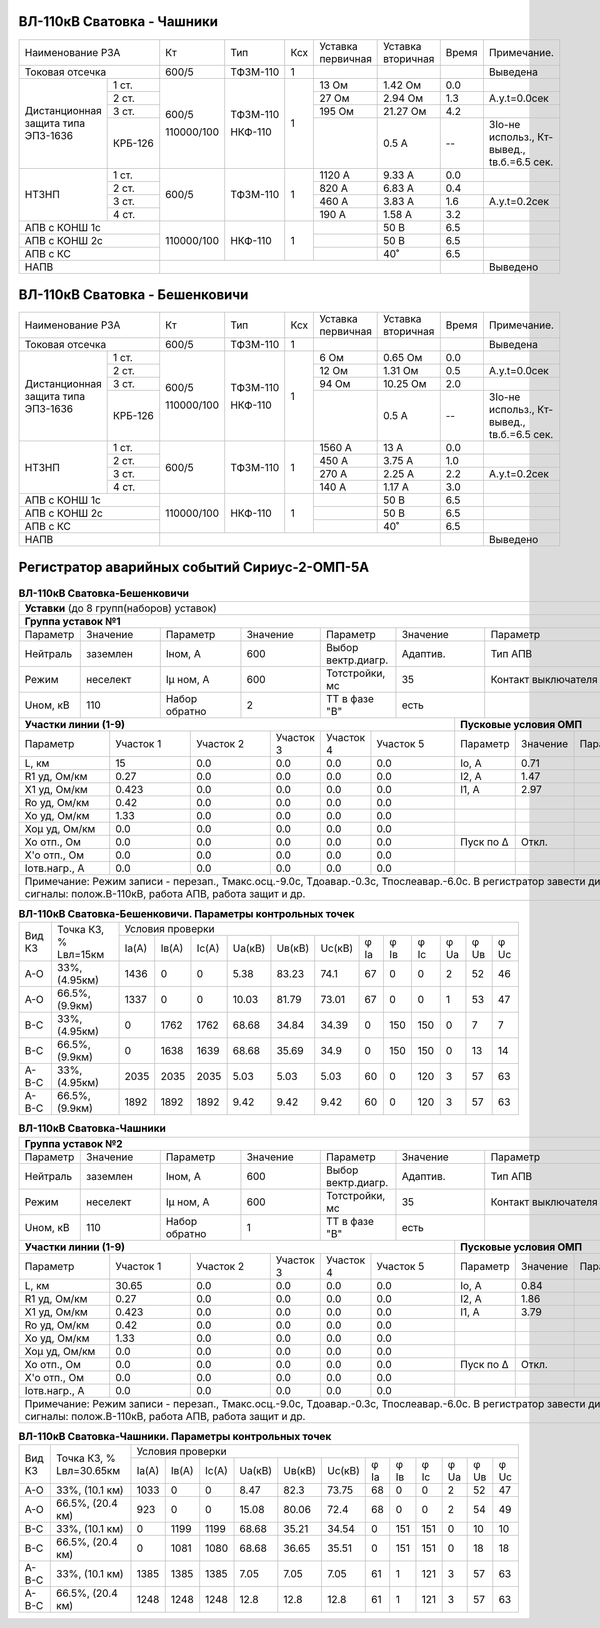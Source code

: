 ВЛ-110кВ Сватовка - Чашники
~~~~~~~~~~~~~~~~~~~~~~~~~~~

+-----------------------------+----------+--------+---+---------+---------+-----+----------------+
|Наименование РЗА             | Кт       | Тип    |Ксх|Уставка  |Уставка  |Время|Примечание.     |
|                             |          |        |   |первичная|вторичная|     |                |
+-----------------------------+----------+--------+---+---------+---------+-----+----------------+
|Токовая отсечка              |600/5     |ТФЗМ-110| 1 |         |         |     |Выведена        |
+--------------------+--------+----------+--------+---+---------+---------+-----+----------------+
|Дистанционная защита|1 ст.   |600/5     |ТФЗМ-110| 1 |13 Ом    |1.42 Ом  | 0.0 |                |
|типа ЭПЗ-1636       +--------+          |        |   +---------+---------+-----+----------------+
|                    |2 ст.   |          |        |   |27 Ом    |2.94 Ом  | 1.3 |А.у.t=0.0сек    |
|                    +--------+          |        |   +---------+---------+-----+----------------+
|                    |3 ст.   |          |        |   |195 Ом   |21.27 Ом | 4.2 |                |
|                    +--------+          |        |   +---------+---------+-----+----------------+
|                    | КРБ-126|110000/100|НКФ-110 |   |         |0.5 А    |  -- |3Iо-не использ.,|
|                    |        |          |        |   |         |         |     |Кт-вывед.,      |
|                    |        |          |        |   |         |         |     |tв.б.=6.5 сек.  |
+--------------------+--------+----------+--------+---+---------+---------+-----+----------------+
|НТЗНП               |1 ст.   |600/5     |ТФЗМ-110| 1 |1120 А   |9.33 А   | 0.0 |                |
|                    +--------+          |        |   +---------+---------+-----+----------------+
|                    |2 ст.   |          |        |   |820 А    |6.83 А   | 0.4 |                |
|                    +--------+          |        |   +---------+---------+-----+----------------+
|                    |3 ст.   |          |        |   |460 А    |3.83 А   | 1.6 |А.у.t=0.2сек    |
|                    +--------+          |        |   +---------+---------+-----+----------------+
|                    |4 ст.   |          |        |   |190 А    |1.58 А   | 3.2 |                |
+--------------------+--------+----------+--------+---+---------+---------+-----+----------------+
|АПВ с КОНШ 1с                |110000/100|НКФ-110 | 1 |         |50 В     | 6.5 |                |
+-----------------------------+          |        |   +---------+---------+-----+----------------+
|АПВ с КОНШ 2с                |          |        |   |         |50 В     | 6.5 |                |
+-----------------------------+          |        |   +---------+---------+-----+----------------+
|АПВ с КС                     |          |        |   |         |40˚      | 6.5 |                |
+-----------------------------+----------+--------+---+---------+---------+-----+----------------+
|НАПВ                         |                                           |     |Выведено        |
+-----------------------------+-------------------------------------------+-----+----------------+

ВЛ-110кВ Сватовка - Бешенковичи
~~~~~~~~~~~~~~~~~~~~~~~~~~~~~~~

+-----------------------------+----------+--------+---+---------+---------+-----+----------------+
|Наименование РЗА             | Кт       | Тип    |Ксх|Уставка  |Уставка  |Время|Примечание.     |
|                             |          |        |   |первичная|вторичная|     |                |
+-----------------------------+----------+--------+---+---------+---------+-----+----------------+
|Токовая отсечка              |600/5     |ТФЗМ-110| 1 |         |         |     |Выведена        |
+--------------------+--------+----------+--------+---+---------+---------+-----+----------------+
|Дистанционная защита|1 ст.   |600/5     |ТФЗМ-110| 1 |6 Ом     |0.65 Ом  | 0.0 |                |
|типа ЭПЗ-1636       +--------+          |        |   +---------+---------+-----+----------------+
|                    |2 ст.   |          |        |   |12 Ом    |1.31 Ом  | 0.5 |А.у.t=0.0сек    |
|                    +--------+          |        |   +---------+---------+-----+----------------+
|                    |3 ст.   |          |        |   |94 Ом    |10.25 Ом | 2.0 |                |
|                    +--------+          |        |   +---------+---------+-----+----------------+
|                    | КРБ-126|110000/100|НКФ-110 |   |         |0.5 А    |  -- |3Iо-не использ.,|
|                    |        |          |        |   |         |         |     |Кт-вывед.,      |
|                    |        |          |        |   |         |         |     |tв.б.=6.5 сек.  |
+--------------------+--------+----------+--------+---+---------+---------+-----+----------------+
|НТЗНП               |1 ст.   |600/5     |ТФЗМ-110| 1 |1560 А   |13 А     | 0.0 |                |
|                    +--------+          |        |   +---------+---------+-----+----------------+
|                    |2 ст.   |          |        |   |450 А    |3.75 А   | 1.0 |                |
|                    +--------+          |        |   +---------+---------+-----+----------------+
|                    |3 ст.   |          |        |   |270 А    |2.25 А   | 2.2 |А.у.t=0.2сек    |
|                    +--------+          |        |   +---------+---------+-----+----------------+
|                    |4 ст.   |          |        |   |140 А    |1.17 А   | 3.0 |                |
+--------------------+--------+----------+--------+---+---------+---------+-----+----------------+
|АПВ с КОНШ 1с                |110000/100|НКФ-110 | 1 |         |50 В     | 6.5 |                |
+-----------------------------+          |        |   +---------+---------+-----+----------------+
|АПВ с КОНШ 2с                |          |        |   |         |50 В     | 6.5 |                |
+-----------------------------+          |        |   +---------+---------+-----+----------------+
|АПВ с КС                     |          |        |   |         |40˚      | 6.5 |                |
+-----------------------------+----------+--------+---+---------+---------+-----+----------------+
|НАПВ                         |                                           |     |Выведено        |
+-----------------------------+-------------------------------------------+-----+----------------+

Регистратор аварийных событий Сириус-2-ОМП-5А
~~~~~~~~~~~~~~~~~~~~~~~~~~~~~~~~~~~~~~~~~~~~~

.. table:: **ВЛ-110кВ Сватовка-Бешенковичи**


    +----------------------------------------------------------------------------------------------------+
    |**Уставки** (до 8 групп(наборов) уставок)                                                           |
    +----------------------------------------------------------------------------------------------------+
    |**Группа уставок №1**                                                                               |
    +--------+--------+-------------+--------+------------------+--------+-------------------+-----------+
    |Параметр|Значение|Параметр     |Значение|Параметр          |Значение|Параметр           |Значение   |
    +--------+--------+-------------+--------+------------------+--------+-------------------+-----------+
    |Нейтраль|заземлен|Iном, А      |600     |Выбор вектр.диагр.|Адаптив.|Тип АПВ            |ТАПВ       |
    +--------+--------+-------------+--------+------------------+--------+-------------------+-----------+
    |Режим   |неселект|Iμ ном, А    |600     |Тотстройки, мс    |35      |Контакт выключателя|НР         |
    +--------+--------+-------------+--------+------------------+--------+-------------------+-----------+
    |Uном, кВ|110     |Набор обратно|2       |ТТ в фазе "В"     |есть    |                   |           |
    +--------+--------+-------------+--------+------------------+---+----+-------------------+-----------+
    |**Участки линии (1-9)**                                        |**Пусковые условия ОМП**            |
    +-------------+---------+---------+---------+---------+---------+---------+--------+--------+--------+
    |Параметр     |Участок 1|Участок 2|Участок 3|Участок 4|Участок 5|Параметр |Значение|Параметр|Значение|
    +-------------+---------+---------+---------+---------+---------+---------+--------+--------+--------+
    |L, км        |15       |0.0      |0.0      |0.0      |0.0      |Iо, А    |0.71    |        |        |
    +-------------+---------+---------+---------+---------+---------+---------+--------+--------+--------+
    |R1 уд, Ом/км |0.27     |0.0      |0.0      |0.0      |0.0      |I2, А    |1.47    |        |        |
    +-------------+---------+---------+---------+---------+---------+---------+--------+--------+--------+
    |Х1 уд, Ом/км |0.423    |0.0      |0.0      |0.0      |0.0      |I1, А    |2.97    |        |        |
    +-------------+---------+---------+---------+---------+---------+---------+--------+--------+--------+
    |Ro уд, Ом/км |0.42     |0.0      |0.0      |0.0      |0.0      |         |        |        |        |
    +-------------+---------+---------+---------+---------+---------+---------+--------+--------+--------+
    |Хо уд, Ом/км |1.33     |0.0      |0.0      |0.0      |0.0      |         |        |        |        |
    +-------------+---------+---------+---------+---------+---------+---------+--------+--------+--------+
    |Хоμ уд, Ом/км|0.0      |0.0      |0.0      |0.0      |0.0      |         |        |        |        |
    +-------------+---------+---------+---------+---------+---------+---------+--------+--------+--------+
    |Хо отп., Ом  |0.0      |0.0      |0.0      |0.0      |0.0      |Пуск по Δ|Откл.   |        |        |
    +-------------+---------+---------+---------+---------+---------+---------+--------+--------+--------+
    |Х'о отп., Ом |0.0      |0.0      |0.0      |0.0      |0.0      |         |        |        |        |
    +-------------+---------+---------+---------+---------+---------+---------+--------+--------+--------+
    |Iотв.нагр., А|0.0      |0.0      |0.0      |0.0      |0.0      |         |        |        |        |
    +-------------+---------+---------+---------+---------+---------+---------+--------+--------+--------+
    |Примечание: Режим записи - перезап., Тмакс.осц.-9.0с, Тдоавар.-0.3с, Тпослеавар.-6.0с.              |
    |В регистратор завести дискретные сигналы: полож.В-110кВ, работа АПВ, работа защит и др.             |
    +----------------------------------------------------------------------------------------------------+

.. table:: **ВЛ-110кВ Сватовка-Бешенковичи. Параметры контрольных точек**

    +------+--------------+--------------------------------------------------------------------+
    |Вид КЗ|Точка КЗ, %   |Условия проверки                                                    |
    |      |Lвл=15км      +-----+-----+-----+------+------+------+----+----+----+----+----+----+
    |      |              |Iа(А)|Iв(А)|Ic(A)|Uа(кВ)|Uв(кВ)|Uc(кВ)|φ Ia|φ Iв|φ Ic|φ Ua|φ Uв|φ Uc|
    +------+--------------+-----+-----+-----+------+------+------+----+----+----+----+----+----+
    |А-О   |33%, (4.95км) |1436 |0    |0    |5.38  |83.23 |74.1  |67  |0   |0   |2   |52  |46  |
    +------+--------------+-----+-----+-----+------+------+------+----+----+----+----+----+----+
    |А-О   |66.5%, (9.9км)|1337 |0    |0    |10.03 |81.79 |73.01 |67  |0   |0   |1   |53  |47  |
    +------+--------------+-----+-----+-----+------+------+------+----+----+----+----+----+----+
    |В-С   |33%, (4.95км) |0    |1762 |1762 |68.68 |34.84 |34.39 |0   |150 |150 |0   |7   |7   |
    +------+--------------+-----+-----+-----+------+------+------+----+----+----+----+----+----+
    |В-С   |66.5%, (9.9км)|0    |1638 |1639 |68.68 |35.69 |34.9  |0   |150 |150 |0   |13  |14  |
    +------+--------------+-----+-----+-----+------+------+------+----+----+----+----+----+----+
    |А-В-С |33%, (4.95км) |2035 |2035 |2035 |5.03  |5.03  |5.03  |60  |0   |120 |3   |57  |63  |
    +------+--------------+-----+-----+-----+------+------+------+----+----+----+----+----+----+
    |А-В-С |66.5%, (9.9км)|1892 |1892 |1892 |9.42  |9.42  |9.42  |60  |0   |120 |3   |57  |63  |
    +------+--------------+-----+-----+-----+------+------+------+----+----+----+----+----+----+

.. table:: **ВЛ-110кВ Сватовка-Чашники**

    +----------------------------------------------------------------------------------------------------+
    |**Группа уставок №2**                                                                               |
    +--------+--------+-------------+--------+------------------+--------+-------------------+-----------+
    |Параметр|Значение|Параметр     |Значение|Параметр          |Значение|Параметр           |Значение   |
    +--------+--------+-------------+--------+------------------+--------+-------------------+-----------+
    |Нейтраль|заземлен|Iном, А      |600     |Выбор вектр.диагр.|Адаптив.|Тип АПВ            |ТАПВ       |
    +--------+--------+-------------+--------+------------------+--------+-------------------+-----------+
    |Режим   |неселект|Iμ ном, А    |600     |Тотстройки, мс    |35      |Контакт выключателя|НР         |
    +--------+--------+-------------+--------+------------------+--------+-------------------+-----------+
    |Uном, кВ|110     |Набор обратно|1       |ТТ в фазе "В"     |есть    |                   |           |
    +--------+--------+-------------+--------+------------------+---+----+-------------------+-----------+
    |**Участки линии (1-9)**                                        |**Пусковые условия ОМП**            |
    +-------------+---------+---------+---------+---------+---------+---------+--------+--------+--------+
    |Параметр     |Участок 1|Участок 2|Участок 3|Участок 4|Участок 5|Параметр |Значение|Параметр|Значение|
    +-------------+---------+---------+---------+---------+---------+---------+--------+--------+--------+
    |L, км        |30.65    |0.0      |0.0      |0.0      |0.0      |Iо, А    |0.84    |        |        |
    +-------------+---------+---------+---------+---------+---------+---------+--------+--------+--------+
    |R1 уд, Ом/км |0.27     |0.0      |0.0      |0.0      |0.0      |I2, А    |1.86    |        |        |
    +-------------+---------+---------+---------+---------+---------+---------+--------+--------+--------+
    |Х1 уд, Ом/км |0.423    |0.0      |0.0      |0.0      |0.0      |I1, А    |3.79    |        |        |
    +-------------+---------+---------+---------+---------+---------+---------+--------+--------+--------+
    |Ro уд, Ом/км |0.42     |0.0      |0.0      |0.0      |0.0      |         |        |        |        |
    +-------------+---------+---------+---------+---------+---------+---------+--------+--------+--------+
    |Хо уд, Ом/км |1.33     |0.0      |0.0      |0.0      |0.0      |         |        |        |        |
    +-------------+---------+---------+---------+---------+---------+---------+--------+--------+--------+
    |Хоμ уд, Ом/км|0.0      |0.0      |0.0      |0.0      |0.0      |         |        |        |        |
    +-------------+---------+---------+---------+---------+---------+---------+--------+--------+--------+
    |Хо отп., Ом  |0.0      |0.0      |0.0      |0.0      |0.0      |Пуск по Δ|Откл.   |        |        |
    +-------------+---------+---------+---------+---------+---------+---------+--------+--------+--------+
    |Х'о отп., Ом |0.0      |0.0      |0.0      |0.0      |0.0      |         |        |        |        |
    +-------------+---------+---------+---------+---------+---------+---------+--------+--------+--------+
    |Iотв.нагр., А|0.0      |0.0      |0.0      |0.0      |0.0      |         |        |        |        |
    +-------------+---------+---------+---------+---------+---------+---------+--------+--------+--------+
    |Примечание: Режим записи - перезап., Тмакс.осц.-9.0с, Тдоавар.-0.3с, Тпослеавар.-6.0с.              |
    |В регистратор завести дискретные сигналы: полож.В-110кВ, работа АПВ, работа защит и др.             |
    +----------------------------------------------------------------------------------------------------+

.. table:: **ВЛ-110кВ Сватовка-Чашники. Параметры контрольных точек**

    +------+----------------+--------------------------------------------------------------------+
    |Вид КЗ|Точка КЗ, %     |Условия проверки                                                    |
    |      |Lвл=30.65км     +-----+-----+-----+------+------+------+----+----+----+----+----+----+
    |      |                |Iа(А)|Iв(А)|Ic(A)|Uа(кВ)|Uв(кВ)|Uc(кВ)|φ Ia|φ Iв|φ Ic|φ Ua|φ Uв|φ Uc|
    +------+----------------+-----+-----+-----+------+------+------+----+----+----+----+----+----+
    |А-О   |33%, (10.1 км)  |1033 |0    |0    |8.47  |82.3  |73.75 |68  |0   |0   |2   |52  |47  |
    +------+----------------+-----+-----+-----+------+------+------+----+----+----+----+----+----+
    |А-О   |66.5%, (20.4 км)|923  |0    |0    |15.08 |80.06 |72.4  |68  |0   |0   |2   |54  |49  |
    +------+----------------+-----+-----+-----+------+------+------+----+----+----+----+----+----+
    |В-С   |33%, (10.1 км)  |0    |1199 |1199 |68.68 |35.21 |34.54 |0   |151 |151 |0   |10  |10  |
    +------+----------------+-----+-----+-----+------+------+------+----+----+----+----+----+----+
    |В-С   |66.5%, (20.4 км)|0    |1081 |1080 |68.68 |36.65 |35.51 |0   |151 |151 |0   |18  |18  |
    +------+----------------+-----+-----+-----+------+------+------+----+----+----+----+----+----+
    |А-В-С |33%, (10.1 км)  |1385 |1385 |1385 |7.05  |7.05  |7.05  |61  |1   |121 |3   |57  |63  |
    +------+----------------+-----+-----+-----+------+------+------+----+----+----+----+----+----+
    |А-В-С |66.5%, (20.4 км)|1248 |1248 |1248 |12.8  |12.8  |12.8  |61  |1   |121 |3   |57  |63  |
    +------+----------------+-----+-----+-----+------+------+------+----+----+----+----+----+----+

